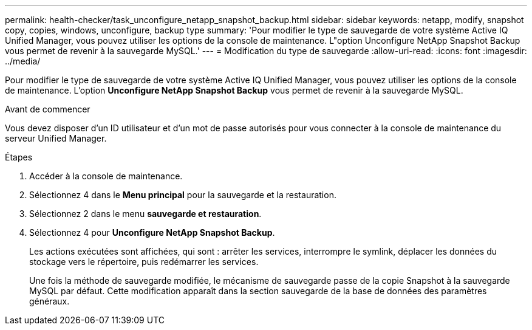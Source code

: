 ---
permalink: health-checker/task_unconfigure_netapp_snapshot_backup.html 
sidebar: sidebar 
keywords: netapp, modify, snapshot copy, copies, windows, unconfigure, backup type 
summary: 'Pour modifier le type de sauvegarde de votre système Active IQ Unified Manager, vous pouvez utiliser les options de la console de maintenance. L"option Unconfigure NetApp Snapshot Backup vous permet de revenir à la sauvegarde MySQL.' 
---
= Modification du type de sauvegarde
:allow-uri-read: 
:icons: font
:imagesdir: ../media/


[role="lead"]
Pour modifier le type de sauvegarde de votre système Active IQ Unified Manager, vous pouvez utiliser les options de la console de maintenance. L'option *Unconfigure NetApp Snapshot Backup* vous permet de revenir à la sauvegarde MySQL.

.Avant de commencer
Vous devez disposer d'un ID utilisateur et d'un mot de passe autorisés pour vous connecter à la console de maintenance du serveur Unified Manager.

.Étapes
. Accéder à la console de maintenance.
. Sélectionnez 4 dans le *Menu principal* pour la sauvegarde et la restauration.
. Sélectionnez 2 dans le menu *sauvegarde et restauration*.
. Sélectionnez 4 pour *Unconfigure NetApp Snapshot Backup*.
+
Les actions exécutées sont affichées, qui sont : arrêter les services, interrompre le symlink, déplacer les données du stockage vers le répertoire, puis redémarrer les services.

+
Une fois la méthode de sauvegarde modifiée, le mécanisme de sauvegarde passe de la copie Snapshot à la sauvegarde MySQL par défaut. Cette modification apparaît dans la section sauvegarde de la base de données des paramètres généraux.


